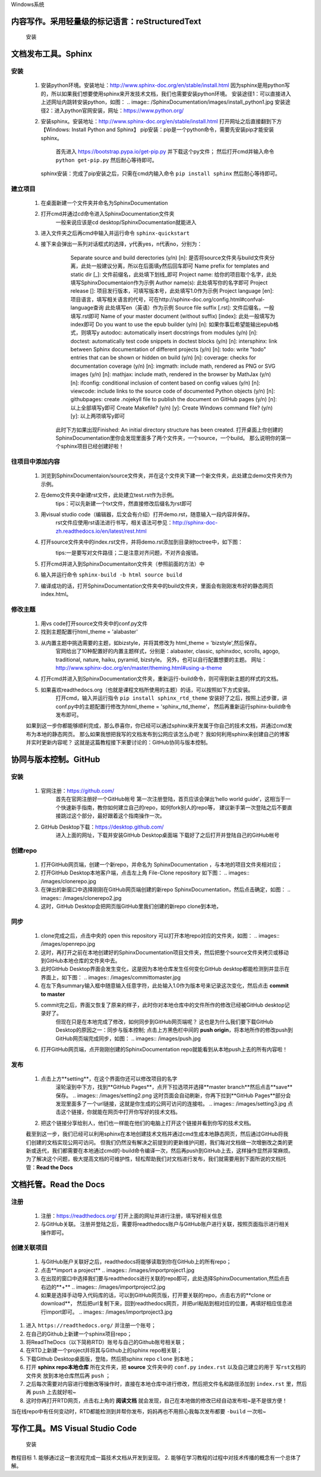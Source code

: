 Windows系统

================================================
内容写作。采用轻量级的标记语言：reStructuredText
================================================

  安装
.. images:.. images/xxx.jpg

=====================
文档发布工具。Sphinx
=====================

---------
  安装
---------
  
  1. 安装python环境。安装地址：http://www.sphinx-doc.org/en/stable/install.html
     因为sphinx是用python写的，所以如果我们想要使用sphinx来开发技术文档，我们也需要安装python环境。
     安装途径1：可以直接进入上述网址内跳转安装python，如图：
     .. image:: /SphinxDocumentation/images/install_python1.jpg 
     安装途径2：进入python官网安装，网址：https://www.python.org/

  2. 安装sphinx。安装地址：http://www.sphinx-doc.org/en/stable/install.html
     打开网址之后直接翻到下方【Windows: Install Python and Sphinx】
     pip安装：pip是一个python命令，需要先安装pip才能安装sphinx。
       首先进入 https://bootstrap.pypa.io/get-pip.py 并下载这个py文件；
       然后打开cmd并输入命令 ``python get-pip.py`` 然后耐心等待即可。
     sphinx安装：完成了pip安装之后，只需在cmd内输入命令 ``pip install sphinx`` 然后耐心等待即可。


----------
  建立项目
----------
  1. 在桌面新建一个文件夹并命名为SphinxDocumentation

  2. 打开cmd并通过cd命令进入SphinxDocumentation文件夹
       一般来说应该是cd desktop/SphinxDocumentation就能进入

  3. 进入文件夹之后再cmd中输入并运行命令 ``sphinx-quickstart`` 

  4. 接下来会弹出一系列对话框式的选择，y代表yes，n代表no，分别为：
       Separate source and build derectories (y/n) [n]: 
       是否将source文件夹与build文件夹分离，此处一般建议分离，所以在后面填y然后回车即可
       Name prefix for templates and static dir [_]: 
       文件前缀名，此处填下划线_即可
       Project name: 
       给你的项目取个名字，此处填写SphinxDocumentaion作为示例
       Author name(s): 
       此处填写你的名字即可
       Project release []:
       项目发行版本，可填写版本号，此处填写1.0作为示例
       Project language [en]:
       项目语言，填写相关语言的代号，可在http://sphinx-doc.org/config.html#confval-language查询 此处填写en（英语）作为示例
       Source file suffix [.rst]:
       文件后缀名，一般填写.rst即可
       Name of your master document (without suffix) [index]:
       此处一般填写为index即可
       Do you want to use the epub builder (y/n) [n]:
       如果你事后希望能输出epub格式，则填写y
       autodoc: automatically insert docstrings from modules (y/n) [n]:
       doctest: automatically test code snippets in doctest blocks (y/n) [n]:
       intersphinx: link between Sphinx documentation of different projects (y/n) [n]:
       todo: write "todo" entries that can be shown or hidden on build (y/n) [n]:
       coverage: checks for documentation coverage (y/n) [n]:
       imgmath: include math, rendered as PNG or SVG images (y/n) [n]:
       mathjax: include math, rendered in the browser by MathJax (y/n) [n]:
       ifconfig: conditional inclusion of content based on config values (y/n) [n]:
       viewcode: include links to the source code of documented Python objects (y/n) [n]:
       githubpages: create .nojekyll file to publish the document on GitHub pages (y/n) [n]:
       以上全部填写y即可
       Create Makefile? (y/n) [y]:
       Create Windows command file? (y/n) [y]:
       以上两项填写y即可
      此时下方如果出现Finished: An initial directory structure has been created.
      打开桌面上你创建的SphinxDocumentation里你会发现里面多了两个文件夹，一个source，一个build。
      那么说明你的第一个sphinx项目已经创建好啦！


----------------
  往项目中添加内容
----------------
  1. 浏览到SphinxDocumentaion/source文件夹，并在这个文件夹下建一个新文件夹，此处建立demo文件夹作为示例。

  2. 在demo文件夹中新建rst文件，此处建立test.rst作为示例。
       tips：可以先新建一个txt文件，然直接修改后缀名为rst即可
  
  3. 用visual studio code（编辑器，后文会有介绍）打开demo.rst，随意输入一段内容并保存。
       rst文件应使用rst语法进行书写，相关语法可参见：http://sphinx-doc-zh.readthedocs.io/en/latest/rest.html

  4. 打开source文件夹中的index.rst文件，并将demo.rst添加到目录树toctree中，如下图：
       .. image:: demo/toctree.jpg
       tips:一是要写对文件路径；二是注意对齐问题，不对齐会报错。
  
  5. 打开cmd并进入到SphinxDocumentaiton文件夹（参照前面的方法）中

  6. 输入并运行命令 ``sphinx-build -b html source build`` 

  7. 编译成功的话，打开SphinxDocumentation文件夹中的build文件夹，里面会有刚刚发布好的静态网页index.html。


-----------
  修改主题
-----------
  1. 用vs code打开source文件夹中的conf.py文件

  2. 找到主题配置行html_theme = 'alabaster' 

  3. 从内置主题中挑选需要的主题，如bizstyle，并将其修改为 html_theme = 'bizstyle',然后保存。
       官网给出了10种配置好的内置主题样式，分别是：alabaster, classic, sphinxdoc, scrolls, agogo, traditional, nature, haiku, pyramid, bizstyle。
       另外，也可以自行配置想要的主题。
       网址：http://www.sphinx-doc.org/en/master/theming.html#using-a-theme 

  4. 打开cmd并进入到SphinxDocumentation文件夹，重新运行-build命令，则可得到新主题的样式的文档。

  5. 如果喜欢readthedocs.org（也就是课程文档所使用的主题）的话，可以按照如下方式安装。
       打开cmd，输入并运行指令 ``pip install sphinx_rtd_theme`` 
       安装好了之后，按照上述步骤，讲conf.py中的主题配置行修改为html_theme = 'sphinx_rtd_theme'，
       然后再重新运行sphinx-build命令发布即可。

  如果到这一步你都能够顺利完成，那么恭喜你，你已经可以通过sphinx来开发属于你自己的技术文档，并通过cmd发布为本地的静态网页。
  那么如果我想把我写的文档发布到公网应该怎么办呢？
  我如何利用sphinx来创建自己的博客并实时更新内容呢？
  这就是这篇教程接下来要讨论的：GitHub协同与版本控制。


=========================
协同与版本控制。GitHub
=========================

--------
  安装
--------
  1. 官网注册：https://github.com/ 
       首先在官网注册好一个GitHub帐号
       第一次注册登陆，首页应该会弹出‘hello world guide’，这相当于一个快速新手指南，教你如何建立自己的repo，如何fork别人的repo等，
       建议新手第一次登陆之后不要直接跳过这个部分，最好跟着这个指南操作一次。

  2. GitHub Desktop下载：https://desktop.github.com/
       进入上面的网址，下载并安装GitHub Desktop桌面端
       下载好了之后打开并登陆自己的GitHub帐号

-----------
  创建repo
-----------
  1. 打开GitHub网页端，创建一个新repo，并命名为 SphinxDocumentation ，与本地的项目文件夹相对应；

  2. 打开GitHub Desktop本地客户端，点击左上角 File-Clone repository 如下图：
     .. images:: /images/clonerepo.jpg

  3. 在弹出的新窗口中选择刚刚在GitHub网页端创建的新repo SphinxDocumentation，然后点击确定，如图：
     .. images:: /images/clonerepo2.jpg
  
  4. 这时，GitHub Desktop会把网页版GitHub里我们创建的新repo clone到本地，

--------
  同步
--------
  1. clone完成之后，点击中央的 open this repository 可以打开本地repo对应的文件夹，如图：
     .. images:: /images/openrepo.jpg

  2. 这时，再打开之前在本地创建好的SphinxDocumentation项目文件夹，然后把整个source文件夹拷贝或移动到GitHub本地仓库的文件夹中去。

  3. 此时GitHub Desktop界面会发生变化，这是因为本地仓库发生任何变化GitHub desktop都能检测到并显示在界面上，如下图：
     .. images:: /images/committomaster.jpg 

  4. 在左下角summary输入框中随意输入任意字符，此处输入1.0作为版本号来记录这次变化，然后点击 **commit to master**

  5. commit完之后，界面又恢复了原来的样子，此时你对本地仓库中的文件所作的修改已经被GitHub desktop记录好了。
      但现在只是在本地完成了修改，如何同步到GitHub网页端呢？
      这也是为什么我们要下载GitHub Desktop的原因之一：同步与版本控制;
      点击上方黑色栏中间的 **push origin**，将本地所作的修改push到GitHub网页端完成同步，如图：
      .. images:: /images/push.jpg 
  
  6. 打开GitHub网页端，点开刚刚创建的SphinxDocumentation repo就能看到从本地push上去的所有内容啦！
  
--------
  发布
--------
  1. 点击上方**setting**，在这个界面你还可以修改项目的名字
      .. images:: /images/setting1.jpg
      滚轮滚到中下方，找到**GitHub Pages**，点开下拉选项并选择**master branch**然后点击**save**保存。
      .. images:: /images/setting2.png 
      这时页面会自动刷新，你再下拉到**GitHub Pages**部分会发现里面多了一个url链接，这就是你生成的公网可访问的连接啦。
      .. images:: /images/setting3.jpg 
      点击这个链接，你就能在网页中打开你写好的技术文档。
  2. 把这个链接分享给别人，他们也一样能在他们的电脑上打开这个链接并看到你写的技术文档。


  截至到这一步，我们已经可以利用sphinx在本地创建技术文档并通过cmd生成本地静态网页，然后通过GitHub将我们创建的文档实现公网可访问。
  但我们仍然没有解决之前提到的更新维护问题，我们每对文档做一次增删改之类的更新或迭代，我们都需要在本地通过cmd的-build命令编译一次，然后再push到GitHub上去，这样操作显然非常麻烦。
  为了解决这个问题，极大提高文档的可维护性，轻松帮助我们对文档进行发布，我们就需要用到下面所说的文档托管：**Read the Docs**

     
=========================
文档托管。Read the Docs
=========================
---------
  注册
---------
  1. 注册：https://readthedocs.org/
     打开上面的网址并进行注册，填写好相关信息
  2. 与GitHub关联。
     注册并登陆之后，需要将readthedocs账户与GitHub账户进行关联，按照页面指示进行相关操作即可。

--------------
  创建关联项目
--------------
  1. 与GitHub账户关联好之后，readthedocs将能够读取到你在GitHub上的所有repo；
  2. 点击**import a project**
     .. images:: /images/importproject1.jpg
  3. 在出现的窗口中选择我们要与readthedocs进行关联的repo即可，此处选择SphinxDocumentation,然后点击右边的**+**
     .. images:: /images/importproject2.jpg
  4. 如果是选择手动导入代码库的话，可以到GitHub网页版，打开要关联的repo，点击右方的**clone or download**，
     然后把url复制下来，回到readthedocs网页，并把url粘贴到相对应的位置，再填好相应信息进行import即可。
     .. images:: /images/importproject3.jpg
  





1. 进入 ``https://readthedocs.org/`` 并注册一个账号；
2. 在自己的Github上新建一个sphinx项目repo；
3. 将ReadTheDocs（以下简称RTD）账号与自己的Github账号相关联；
4. 在RTD上新建一个project并将其与Github上的sphinx repo相关联；
5. 下载Github Desktop桌面版，登陆，然后把sphinx repo  ``clone`` 到本地；
6. 打开 **sphinx repo本地仓库** 所在文件夹，把 **source** 文件夹中的 ``conf.py`` ``index.rst`` 以及自己建立的用于 ``写rst文档的文件夹`` 放到本地仓库然后再 ``push`` ；
7. 之后每次需要对内容进行增删改等操作时，直接在本地仓库中进行修改，然后把文件名和路径添加到 ``index.rst`` 里，然后再 ``push`` 上去就好啦~
8. 这时你再打开RTD网页，点击右上角的 **阅读文档** 就会发现，自己在本地做的修改已经自动发布啦~是不是很方便！

当在线repo中有任何变动时，RTD都能检测到并帮你发布，妈妈再也不用担心我每次发布都要 ``-build`` 一次啦~


===============================
写作工具。MS Visual Studio Code
===============================
  安装 

教程目标
1. 能够通过这一套流程完成一篇技术文档从开发到呈现。
2. 能够在学习教程的过程中对技术传播的概念有一个总体了解。
